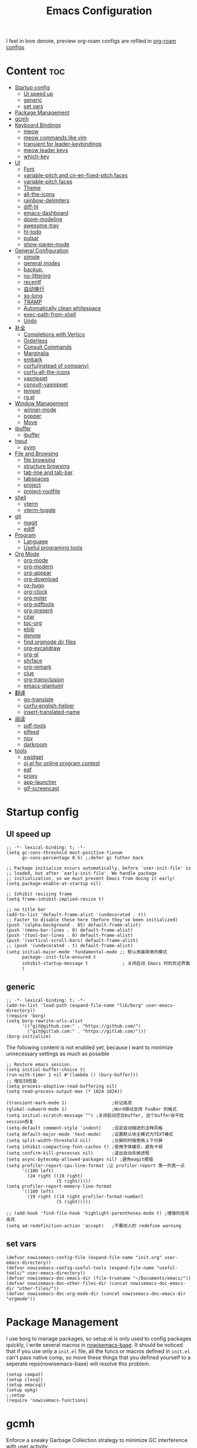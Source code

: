 #+TITLE: Emacs Configuration
#+PROPERTY: header-args:elisp :tangle ~/.emacs.d/init.el
I feel in love denote, preview org-roam configs are refiled in [[file:useful-tools/old-elisps/org-roam-config.org][org-roam configs]]
* Content                                                               :toc:
- [[#startup-config][Startup config]]
  - [[#ui-speed-up][UI speed up]]
  - [[#generic][generic]]
  - [[#set-vars][set vars]]
- [[#package-management][Package Management]]
- [[#gcmh][gcmh]]
- [[#keyboard-bindings][Keyboard Bindings]]
  - [[#meow][meow]]
  - [[#meow-commands-like-vim][meow commands like vim]]
  - [[#transient-for-leader-keybindings][transient for leader-keybindings]]
  - [[#meow-leader-keys][meow leader keys]]
  - [[#which-key][which-key]]
- [[#ui][UI]]
  - [[#font][Font]]
  - [[#variable-pitch--and-cn-en-fixed-pitch-faces][variable-pitch  and cn-en-fixed-pitch faces]]
  - [[#variable-pitch-faces][variable-pitch faces]]
  - [[#theme][Theme]]
  - [[#all-the-icons][all-the-icons]]
  - [[#rainbow-delimiters][rainbow-delimiters]]
  - [[#diff-hl][diff-hl]]
  - [[#emacs-dashboard][emacs-dashboard]]
  - [[#doom-modeline][doom-modeline]]
  - [[#awesome-tray][awesome-tray]]
  - [[#hl-todo][hl-todo]]
  - [[#pulsar][pulsar]]
  - [[#show-paren-mode][show-paren-mode]]
- [[#general-configuration][General Configuration]]
  - [[#simple][simple]]
  - [[#general-modes][general modes]]
  - [[#backup][backup,]]
  - [[#no-littering][no-littering]]
  - [[#recentf][recentf]]
  - [[#自动换行][自动换行]]
  - [[#so-long][so-long]]
  - [[#tramp][TRAMP]]
  - [[#automatically-clean-whitespace][Automatically clean whitespace]]
  - [[#exec-path-from-shell][exec-path-from-shell]]
  - [[#undo][Undo]]
- [[#补全][补全]]
  - [[#completions-with-vertico][Completions with Vertico]]
  - [[#orderless][Orderless]]
  - [[#consult-commands][Consult Commands]]
  - [[#marginalia][Marginalia]]
  - [[#embark][embark]]
  - [[#corfuinstead-of-company][corfu(instead of company)]]
  - [[#corfu-all-the-icons][corfu-all-the-icons]]
  - [[#yasnippet][yasnippet]]
  - [[#consult-yasnippet][consult-yasnippet]]
  - [[#tempel][tempel]]
  - [[#rgel][rg.el]]
- [[#window-management][Window Management]]
  - [[#winner-mode][winner-mode]]
  - [[#popper][popper]]
  - [[#move][Move]]
- [[#ibuffer][ibuffer]]
  - [[#ibuffer-1][ibuffer]]
- [[#input][Input]]
  - [[#pyim][pyim]]
- [[#file-and-browsing][File and Browsing]]
  - [[#file-browsing][file browsing]]
  - [[#structure-browsing][structure browsing]]
  - [[#tab-line-and-tab-bar][tab-line and tab-bar]]
  - [[#tabspaces][tabspaces]]
  - [[#project][project]]
  - [[#project-rootfile][project-rootfile]]
- [[#shell][shell]]
  - [[#vterm][vterm]]
  - [[#vterm-toggle][vterm-toggle]]
- [[#git][git]]
  - [[#magit][magit]]
  - [[#ediff][ediff]]
- [[#program][Program]]
  - [[#language][Language]]
  - [[#useful-programing-tools][Useful programing tools]]
- [[#org-mode][Org Mode]]
  - [[#org-mode-1][org-mode]]
  - [[#org-modern][org-modern]]
  - [[#org-appear][org-appear]]
  - [[#org-download][org-download]]
  - [[#ox-hugo][ox-hugo]]
  - [[#org-clock][org-clock]]
  - [[#org-noter][org-noter]]
  - [[#org-pdftools][org-pdftools]]
  - [[#org-present][org-present]]
  - [[#citar][citar]]
  - [[#toc-org][toc-org]]
  - [[#ebib][ebib]]
  - [[#denote][denote]]
  - [[#find-orgmode-dir-files][find orgmode dir files]]
  - [[#org-excalidraw][org-excalidraw]]
  - [[#org-ql][org-ql]]
  - [[#shrface][shrface]]
  - [[#org-remark][org-remark]]
  - [[#clue][clue]]
  - [[#org-transclusion][org-transclusion]]
  - [[#emacs-plantuml][emacs-plantuml]]
- [[#翻译][翻译]]
  - [[#go-translate][go-translate]]
  - [[#corfu-english-helper][corfu-english-helper]]
  - [[#insert-translated-name][insert-translated-name]]
- [[#阅读][阅读]]
  - [[#pdf-tools][pdf-tools]]
  - [[#elfeed][elfeed]]
  - [[#nov][nov]]
  - [[#darkroom][darkroom]]
- [[#tools][tools]]
  - [[#xwidget][xwidget]]
  - [[#ojel-for-online-program-contest][oj.el for online program contest]]
  - [[#eaf][eaf]]
  - [[#proxy][proxy]]
  - [[#app-launcher][app-launcher]]
  - [[#gif-screencast][gif-screencast]]

* Startup config
** UI speed up
#+begin_src elisp :tangle ~/.emacs.d/early-init.el
    ;; -*- lexical-binding: t; -*-
    (setq gc-cons-threshold most-positive-fixnum
          gc-cons-percentage 0.5) ;;defer gc futher back

    ;; Package initialize occurs automatically, before `user-init-file' is
    ;; loaded, but after `early-init-file'. We handle package
    ;; initialization, so we must prevent Emacs from doing it early!
    (setq package-enable-at-startup nil)

    ;; Inhibit resizing frame
    (setq frame-inhibit-implied-resize t)

    ;; no title bar
    (add-to-list 'default-frame-alist '(undecorated . t))
    ;; Faster to disable these here (before they've been initialized)
    (push '(alpha-background . 85) default-frame-alist)
    (push '(menu-bar-lines . 0) default-frame-alist)
    (push '(tool-bar-lines . 0) default-frame-alist)
    (push '(vertical-scroll-bars) default-frame-alist)
    ;; (push '(undecorated . t) default-frame-alist)
    (setq initial-major-mode 'fundamental-mode ;; 默认用最简单的模式
          package--init-file-ensured t
          inhibit-startup-message t             ; 关闭启动 Emacs 时的欢迎界面
          )
#+end_src
** generic
#+begin_src elisp
  ;; -*- lexical-binding: t; -*-
  (add-to-list 'load-path (expand-file-name "lib/borg" user-emacs-directory))
  (require 'borg)
  (setq borg-rewrite-urls-alist
        '(("git@github.com:" . "https://github.com/")
          ("git@gitlab.com:" . "https://gitlab.com/")))
  (borg-initialize)
#+end_src

The following content is not enabled yet, because I want to minimize unnecessary settings as much as possible
#+begin_src elisp :tangle no
  ;; Restore emacs session.
  (setq initial-buffer-choice t)
  (run-with-timer 1 nil #'(lambda () (bury-buffer)))
  ;; 增加IO性能
  (setq process-adaptive-read-buffering nil)
  (setq read-process-output-max (* 1024 1024))

  (transient-mark-mode 1)                 ;标记高亮
  (global-subword-mode 1)                 ;Word移动支持 FooBar 的格式
  (setq initial-scratch-message "") ;关闭启动空白buffer, 这个buffer会干扰session恢复
  (setq-default comment-style 'indent)    ;设定自动缩进的注释风格
  (setq default-major-mode 'text-mode)    ;设置默认地主模式为TEXT模式
  (setq split-width-threshold nil)        ;分屏的时候使用上下分屏
  (setq inhibit-compacting-font-caches t) ;使用字体缓存，避免卡顿
  (setq confirm-kill-processes nil)       ;退出自动杀掉进程
  (setq async-bytecomp-allowed-packages nil) ;避免magit报错
  (setq profiler-report-cpu-line-format ;让 profiler-report 第一列宽一点
        '((100 left)
          (24 right ((19 right)
                     (5 right)))))
  (setq profiler-report-memory-line-format
        '((100 left)
          (19 right ((14 right profiler-format-number)
                     (5 right)))))

  ;; (add-hook 'find-file-hook 'highlight-parentheses-mode t) ;增强的括号高亮
  (setq ad-redefinition-action 'accept)   ;不要烦人的 redefine warning
#+end_src
** set vars
#+begin_src elisp
  (defvar nowisemacs-config-file (expand-file-name "init.org" user-emacs-directory))
  (defvar nowisemacs-config-useful-tools (expand-file-name "useful-tools/" user-emacs-directory))
  (defvar nowisemacs-doc-emacs-dir (file-truename "~/Documents/emacs/"))
  (defvar nowisemacs-doc-other-files-dir (concat nowisemacs-doc-emacs-dir "other-files/"))
  (defvar nowisemacs-doc-org-mode-dir (concat nowisemacs-doc-emacs-dir "orgmode"))
#+end_src

* Package Management
I use borg to manage packages, so setup.el is only used to config packages quickly, I write several macros in [[https://github.com/nowislewis/nowisemacs-base.git][nowisemacs-base]]. It should be noticed that if you use only a =init.el= file, all the funcs or macros defined in =init.el= can't pass native comp, so move these things that you defined yourself to a seperate repo(nowisemacs-base) will resolve this problem.
#+begin_src elisp
  (setup compat)
  (setup closql)
  (setup emacsql)
  (setup epkg)
  ;;setup
  (require 'nowisemacs-functions)
#+end_src
* gcmh
Enforce a sneaky Garbage Collection strategy to minimize GC interference with user activity.
#+begin_src elisp
  (setup gcmh
    (:defer
     (gcmh-mode 1)))
#+end_src
* Keyboard Bindings
I used to be a vim(evil) user, but now I use meow to manage all my keys.
** meow
#+begin_src elisp
  (setup meow
    (require 'meow)
    (:option meow-use-keypad-when-execute-kbd nil
             meow-expand-exclude-mode-list nil
             meow-use-clipboard t
             meow-cursor-type-normal '(bar . 5)
             meow-cursor-type-insert '(bar . 1)
             meow-replace-state-name-list '((normal . "N")
                                            (motion . "M")
                                            (keypad . "K")
                                            (insert . "I")
                                            (beacon . "B"))
             meow-use-enhanced-selection-effect t
             meow-cheatsheet-layout meow-cheatsheet-layout-qwerty
             meow-keypad-start-keys '((?c . ?c)
                                      (?x . ?x))
             )
    ;; motion keys
    (meow-motion-overwrite-define-key '("j" . meow-next)
                                      '("k" . meow-prev)
                                      '("h" . meow-left)
                                      '("l" . meow-right)
                                      '("<escape>" . ignore)
                                      '("." . repeat))
    ;; normal keys
    (meow-normal-define-key '("0" . meow-expand-0)
                            '("9" . meow-expand-9)
                            '("8" . meow-expand-8)
                            '("7" . meow-expand-7)
                            '("6" . meow-expand-6)
                            '("5" . meow-expand-5)
                            '("4" . meow-expand-4)
                            '("3" . meow-expand-3)
                            '("2" . meow-expand-2)
                            '("1" . meow-expand-1)
                            '("a" . meow-append)
                            '("A" . meow-append-vim)
                            '("b" . meow-back-word)
                            '("B" . meow-back-symbol)
                            '("c" . meow-change)
                            ;; '("C" . meow-change-save)
                            '("d" . meow-kill)
                            '("e" . meow-next-word)
                            '("E" . meow-next-symbol)
                            '("f" . meow-find)
                            ;; '("F" . meow-find-expand)
                            '("g" . g-extra-commands)
                            '("G" . meow-grab)
                            '("h" . meow-left)
                            '("H" . meow-left-expand)
                            '("i" . meow-insert)
                            '("I" . meow-insert-vim)
                            '("j" . meow-next)
                            '("J" . meow-next-expand)
                            '("k" . meow-prev)
                            '("K" . meow-prev-expand)
                            '("l" . meow-right)
                            '("L" . meow-right-expand)
                            '("m" . consult-register-store)
                            ;; '("M" . meow-mark-symbol)
                            '("M" . meow-block)
                            '("n" . meow-search)
                            '("N" . meow-pop-selection)

                            '("o" . meow-open-below)
                            '("O" . meow-open-above)
                            '("p" . meow-yank)
                            '("P" . meow-yank-pop)
                            '("q" . meow-quit)
                            '("Q" . goto-line)
                            '("r" . meow-replace)
                            '("R" . meow-swap-grab)
                            '("s" . meow-line)
                            '("S" . meow-kmacro-lines)
                            '("t" . meow-till)
                            '("u" . meow-undo)
                            '("U" . vundo)
                            '("v v" . meow-visit)
                            '("V" . meow-kmacro-matches)
                            '("w" . meow-mark-word)
                            '("W" . meow-mark-symbol)

                            '("x" . meow-delete)
                            '("X" . meow-backward-delete)
                            '("y" . meow-save)
                            '("z a" . hs-toggle-hiding)
                            '("z c" . hs-hide-block)
                            '("z o" . hs-show-block)
                            '("z m" . hs-hide-all)
                            '("z r" . hs-show-all)
                            '("v i" . meow-inner-of-thing)
                            '("v a" . meow-bounds-of-thing)
                            '("v \'" . insert-quotations)
                            '("v \"" . insert-quotes)
                            '("v \`" . insert-backquote)
                            '("v *" . insert-star)
                            '("v (" . insert-parentheses)
                            '("v [" . insert-bracket)
                            '("v {" . insert-curly)
                            '("v =" . insert-equation)

                            '("<escape>" . ignore)
                            '("!" . meow-start-kmacro-or-insert-counter)
                            '("@" . meow-end-or-call-kmacro)
                            '("#" . symbol-overlay-put)
                            '("^" . meow-join)
                            '("*" . symbol-overlay-put)
                            '("-" . negative-argument)
                            ;; '("=" . format-all-region)
                            '("=" . indent-region)
                            '("[" . meow-beginning-of-thing)
                            '("]" . meow-end-of-thing)
                            '("\\" . quoted-insert)
                            '(";" . meow-expand-1)
                            '(":" . async-shell-command)
                            '("'" . consult-register-load)
                            '("," . meow-reverse)
                            '("." . repeat)
                            '("/" . consult-line))
    (meow-global-mode 1))
#+end_src
** meow commands like vim
#+begin_src elisp
  (defun meow-append-vim()
    (interactive)
    (progn (meow-line 1)
           (meow-append)))
  (defun meow-insert-vim()
    (interactive)
    (progn (meow-join 1)
           (meow-append)))
#+end_src
** transient for leader-keybindings
*** Transient
#+begin_src elisp
  (setup transient
    (require 'transient)
    (:with-map transient-base-map
      (:bind "<escape>" transient-quit-one)))
#+end_src
*** G extra commands
#+begin_src elisp
  (transient-define-prefix g-extra-commands()
    "Define notes leader-key maps"
    [["Code find"
      ("d" "find-definitions" xref-find-definitions)
      ("D" "find-references" xref-find-references)
      ("j" "find-apropos" xref-find-apropos)
      ("i" "find-impl" eglot-find-implementation)
      ("o" "find-def-other-window" xref-find-definitions-other-window)
      ]
     ["Code action"
      ("a" "code-actions" eglot-code-actions)
      ("r" "rename" eglot-rename)
      ("f" "format-all-region" format-all-region)
      ("F" "format-all-buffer" format-all-buffer)]
     ["diagnostic"
      ("n" "jump-to-next-diagnostic" flymake-goto-next-error)
      ("p" "jump-to-prev-diagnostic" flymake-goto-prev-error)
      ("l" "list-diagnostics" consult-flymake)
      ]
     ["Navigate"
      ("m" "consult-mark" consult-mark)
      ;; (";" "dogears-go" dogears-go)
      ;; ("'" "dogears-back" dogears-back)
      ]
     ])
#+end_src
*** lewis-keybindings
#+begin_src elisp
  (transient-define-prefix leader-map-for-lewis()
    "Define leader-key map for special functions"
    [["Citre"
      ("ca" "ace-peek" citre-ace-peek)
      ("cj" "jump" citre-jump)
      ("cp" "peek" citre-peek)
      ("cJ" "jump-back" citre-jump-back)
      ("cu" "update-this-tags-file" citre-update-this-tags-file)
      ("cr" "peek-restore" citre-peek-restore)
      ("cs" "peek-save-session" citre-peek-save-session)
      ("cl" "peek-load-session" citre-peek-load-session)]
     ["Imenu"
      ("l" "Imenu list smart toggle" imenu-list-smart-toggle)
      ("L" "Boxy imenu" boxy-imenu)]
     ["Insert trsnlated"
      ("ii" "name insert" insert-translated-name-insert)
      ("ir" "name replace" insert-translated-name-replace)]
     ;; english help
     ["English helper"
      ("ht" "Toggle corfu english helper" toggle-corfu-english-helper)]
     ;; org-download
     ["Org download"
      ("d" "Screenshot" org-download-screenshot)]
     ["Youdao"
      ("yp" "Translate posframe" my-gts-translate-posframe)
      ("yi" "Translate input" gts-do-translate)]])
#+end_src
*** search-keybindings
not tangled because of transient, maybe due to single title
#+begin_src elisp :tangle no
  (transient-define-prefix leader-map-for-search()
    "Define leader-key map for special functions"
    [["Search"
      ("b" "consult-buffer" consult-buffer)
      ("d" "consult-ripgrep" consult-ripgrep)
      ("D" "ripgrep-search-other-dir" lewis/ripgrep-search-other-dir)
      ("f" "consult-find" consult-find)
      ("F" "find-file-other-dir" lewis/find-file-other-dir)
      ("g" "rg" rg)
      ("h" "consult-history" consult-history)
      ("i" "consult-imenu" consult-imenu)
      ("s" "consult-line" consult-line)
      ;; ("S" "my-consult-line" my-consult-ripgrep-or-line)
      ]])
#+end_src

*** notes-keybindings
#+begin_src elisp :tangle no
  (transient-define-prefix leader-map-for-notes()
    "Define notes leader-key maps"
    [["find notes"
      ("rf" "find all files" project-find-orgmode-dir-files)
      ]
     ["New notes"
      ("e" "open org noter" org-noter)
      ("n" "denote" denote)
      ("d" "date" denote-date)
      ("t" "type" denote-type)
      ("s" "subdirectory" denote-subdirectory)]
     ["Link"
      ("l" "link(add)" denote-link)
      ("L" "add links(add)" denote-link-add-links)
      ("b" "backlinks" denote-link-backlinks)]
     ])
#+end_src
*** Apps-keybindings
#+begin_src elisp
  (transient-define-prefix leader-map-for-apps()
    "Define leader-key map for special functions"
    [["Agenda"
      ("a" "org-agenda" org-agenda)]
     ["Gif-screencast"
      ("gs" "gif-screen-start-or-stop" gif-screencast-start-or-stop)
      ("gp" "gif-screen-pause" gif-screencast-toggle-pause)
      ]
     ["App-launcher"
      ("l" "launcher" app-launcher-run-app)]
     ["Vterm-toggle"
      ("vt" "vterm-toggle" vterm-toggle)
      ("vf" "vterm-toggle-forward" vterm-toggle-forward)
      ("vb" "vterm-toggle-backward" vterm-toggle-backward)
      ("i" "vterm-toggle-insert-cd" vterm-toggle-insert-cd)
      ]
     ["OJ"
      ("op" "oj-prepare" oj-prepare)
      ("ot" "oj-test" oj-test)
      ("oh" "oj-open-home-dir" oj-open-home-dir)]
     ["Org draw"
      ("e" "org-excalidraw-create-drawing" org-excalidraw-create-drawing)
      ("E" "org-excalidraw-initialize" org-excalidraw-initialize)
      ("w" "plantuml-org-to-wbs-open" plantuml-org-to-wbs-open)
      ("m" "plantuml-org-to-mindmap-open" plantuml-org-to-mindmap-open)]
     ])
#+end_src
*** buffer-keybindings
#+begin_src elisp
  (transient-define-prefix leader-map-for-buffer()
    "Define leader-key map for buffer functions"
    [["Buffer"
     ("b" "consult-buffer" consult-buffer) ;; work with C-x b
     ("k" "kill-current-buffer" kill-current-buffer)
     ("l" "meow-last-buffer" meow-last-buffer)
     ("n" "next-buffer" next-buffer)
     ("p" "previous-buffer" previous-buffer)
     ("r" "revert-buffer" revert-buffer)]
     ["Bookmark"
     ("j" "bookmark-jump" bookmark-jump)
     ("m" "bookmark-set" bookmark-set)
     ("M" "bookmark-delete" bookmark-delete)]])
#+end_src
** meow leader keys
#+begin_src elisp
  ;; default
  (meow-leader-define-key
   ;; SPC j/k will run the original command in MOTION state.
   '("j" . "H-j")
   '("k" . "H-k")
   '("h" . "H-h")
   '("l" . "H-l")
   '("." . "H-.")
   ;; Use SPC (0-9) for digit arguments.
   '("1" . meow-digit-argument)
   '("2" . meow-digit-argument)
   '("3" . meow-digit-argument)
   '("4" . meow-digit-argument)
   '("5" . meow-digit-argument)
   '("6" . meow-digit-argument)
   '("7" . meow-digit-argument)
   '("8" . meow-digit-argument)
   '("9" . meow-digit-argument)
   '("0" . meow-digit-argument)
   '("/" . meow-keypad-describe-key)
   '("?" . meow-cheatsheet))

  ;; buffer
  (meow-leader-define-key
   ;; '("b b" . persp-switch-to-buffer)
   '("b" . leader-map-for-buffer))

  ;; lewisliu
  (meow-leader-define-key
   '("e" . leader-map-for-lewis))

  ;; search
  (meow-leader-define-key
   ;; '("s" . leader-map-for-search)
   '("s b" . consult-buffer)
   '("s d" . consult-ripgrep)
   '("s D" . lewis/ripgrep-search-other-dir)
   '("s f" . consult-find)
   '("s F" . lewis/find-file-other-dir)
   '("s g" . rg)
   '("s h" . consult-history)
   '("s i" . consult-imenu)
   '("s s" . consult-line)
   )
  ;; appss
  (meow-leader-define-key
   '("a" . leader-map-for-apps))

  (defun find-config-file()
    (interactive)
    (find-file nowisemacs-config-file))

  ;; file
  (meow-leader-define-key
   '("f r" . consult-recent-file)
   '("f p" . find-config-file))

  ;; notes
  (meow-leader-define-key
   '("n r f" . project-find-orgmode-dir-files)
   '("n e" . org-noter)
   ;; org-remark
   '("n m m" . org-remark-mark))


  (meow-leader-define-key
   ;;w workspace
   '("TAB". leader-map-for-tabspaces))
#+END_SRC
** which-key
#+begin_src elisp
  (setup which-key
    (:option whick-key-idle-delay 0.1)
    (:defer
     (which-key-mode)))
#+end_src
* UI
** Font
#+begin_src elisp
  (defvar lewis-font-size 140)
  (defvar lewis-fixed-ch-en-font "Sarasa Mono SC Nerd")
  (defun font-installed-p (font-name)
    "Check if font with FONT-NAME is available."
    (find-font (font-spec :name font-name)))

  (when (display-graphic-p)
    ;; Set default font
    (cl-loop for font in '(
                           ;; "InconsolataGo QiHei NF"
                           ;; "yaheiInconsolata"
                           "JetBrainsMono Nerd Font"
                           "JetBrains Mono"
                           "Sarasa Mono SC Nerd"
                           "Monaco"
                           "Consolas")
             when (font-installed-p font)
             return (progn
                      (set-face-attribute 'default nil :family font :height lewis-font-size)
                      (set-face-attribute 'fixed-pitch nil :family font :height 1.0)))

    ;; variable-pitch
    (cl-loop for font in '("Noto Sans CJK SC" "Arial" "Helvetica" "Times New Roman")
             when (font-installed-p font)
             return (set-face-attribute 'variable-pitch nil :family font :height 1.0))

    ;; Specify font for all unicode characters
    ;; (cl-loop for font in '("Symbola" "Symbol")
    ;;          when (font-installed-p font)
    ;;          return(set-fontset-font t 'unicode font nil 'prepend))

    ;; ;; Specify font for Chinese characters
    ;; (cl-loop for font in '("Noto Sans CJK SC" "Microsoft Yahei")
    ;;          when (font-installed-p font)
    ;;          return (set-fontset-font t '(#x4e00 . #x9fff) font))
    )
#+end_src
** variable-pitch  and cn-en-fixed-pitch faces
#+begin_src elisp
  (setup mixed-pitch
    (:hook-into text-mode)
    (:when-loaded
      (delete 'org-table mixed-pitch-fixed-pitch-faces)))

  ;; 中英文严格等宽字体设置
  (with-eval-after-load 'org
    (dolist (fixed-chinese-english-face '(org-table))
      (set-face-attribute fixed-chinese-english-face nil :family "Sarasa Mono SC Nerd" :height 1.0)))

#+end_src
** variable-pitch faces
Not enabled, now use mixed-pitch
#+begin_src elisp :tangle no
  ;; 非等宽字体设置
  (dolist (variable-face '(org-default))
    (set-face-attribute variable-face nil :inherit 'variable-pitch))
  ;; 英文等宽字体(无需中英文对齐)
  (dolist (variable-face '(org-level-1))
    (set-face-attribute variable-face nil :inherit 'fixed-pitch))
  ;; 中英文等宽字体设置
  (dolist (fixed-chinese-english-face '(org-table))
    (set-face-attribute fixed-chinese-english-face nil :family lewis-fixed-ch-en-font :height 1.0))
#+end_src
** Theme
*** modus
Modus-themes is great especailly for org mode
#+begin_src elisp
  ;; (setup modus-themes
  ;;   (:option modus-themes-org-blocks 'tinted-background
  ;;            ;; modus-themes-mode-line '(3d)
  ;;            modus-themes-mode-line '(3d accented)
  ;;            modus-themes-hl-line '(intense accented)
  ;;            modus-themes-paren-match '(intense bold underline)
  ;;            modus-themes-subtle-line-numbers t)
  ;;   ;; (load-theme 'modus-vivendi))
  ;;   (load-theme 'modus-operandi))
#+end_src
*** doom-themes
#+begin_src elisp :tangle no
  (setup doom-themes
    ;; (load-theme 'doom-monokai-classic t)
    (:when-loaded
      (doom-themes-visual-bell-config)
      (doom-themes-org-config)))
#+end_src
*** ef-themes
#+begin_src elisp
  (setup ef-themes)
  (load-theme 'ef-winter t)
#+end_src
** all-the-icons
I'm thinking about removing this package, but it's pretty good so far
*** all-the-icons
#+begin_src elisp
  (setup all-the-icons
    (:option all-the-icons-scale-factor 1.0))
  (setup all-the-icons-completion
    (add-hook 'marginalia-mode-hook #'all-the-icons-completion-marginalia-setup))
#+end_src

** rainbow-delimiters
rainbow-delimiters is a "rainbow parentheses"-like mode which highlights delimiters such as parentheses, brackets or braces according to their depth.
#+begin_src elisp
  (setup rainbow-delimiters
    (:hook-into prog-mode))
#+end_src
** diff-hl
diff-hl-mode highlights uncommitted changes on the left side of the window (area also known as the "gutter"), allows you to jump between and revert them selectively.
#+begin_src elisp
  (setup diff-hl
    ;; (:hook-into text-mode prog-mode)
    (:when-loaded
      (diff-hl-margin-mode)))
#+end_src
** emacs-dashboard
#+begin_src elisp
  (setup dashboard
    (:option dashboard-items '((recents . 5)
                               ;; (agenda . 5)
                               (bookmarks . 5)
                               ;; (projects . 5)
                               )
             dashboard-set-heading-icons t
             dashboard-set-file-icons t
             dashboard-center-content t
             dashboard-startup-banner (concat nowisemacs-config-useful-tools "banner.txt")
             dashboard-set-init-info t)
    (dashboard-setup-startup-hook))
#+end_src
** doom-modeline
#+begin_src elisp
  (setup dash)
  (setup s)
  (setup f)
  (setup shrink-path) ;; <-(setup s)(setup f)

  (setup doom-modeline
    (:option doom-modeline-window-width-limit fill-column
             doom-modeline-height 20
             doom-modeline-hud t
             ;; doom-modeline-icon nil
             doom-modeline-unicode-fallback t)
    (:hook-into after-init))
#+end_src
** awesome-tray
#+begin_src elisp :tangle no
  (setup awesome-tray
    (:option awesome-tray-ellipsis "⬇️"
             awesome-tray-separator "  " ;;"∲"
             awesome-tray-file-path-show-filename t
             awesome-tray-update-interval 0.2

             awesome-tray-buffer-name-buffer-changed t
             awesome-tray-git-format "🌿%b"
             )
    (:defer (awesome-tray-mode))
    (:when-loaded
      (defun pyim-awesome-tray()
        (concat current-input-method-title))

      (defun meow-awesome-tray()
        (concat "<" (meow-indicator) ">"))
      (add-to-list 'awesome-tray-module-alist '("meow" . (meow-awesome-tray awesome-tray-module-last-command-face)))
      (add-to-list 'awesome-tray-module-alist '("pyim" . (pyim-awesome-tray awesome-tray-module-input-method-face)))

      (setq awesome-tray-active-modules (list "meow" "flymake" "location" "belong" "buffer-read-only" "file-path"  "pyim"  "mode-name" "git"))
      ))
#+end_src
** hl-todo
#+begin_src elisp
  ;; 0.48
  (setup hl-todo
    (:defer
     (global-hl-todo-mode))
    )
#+end_src
** pulsar
#+begin_src elisp
  (setup pulsar
    (:defer
     (pulsar-global-mode 1)
     ))
#+end_src
** show-paren-mode
#+begin_src elisp
  (setup paren
    (:option show-paren-context-when-offscreen 'overlay))
#+end_src
* General Configuration
** simple
#+begin_src elisp
  ;; Show line/column number and more
  (setup simple
    ;; show line/column/filesize in modeline
    (:option line-number-mode t
             column-number-mode t
             size-indication-mode t
             ;; visual-line-fringe-indicators '(nil right-curly-arrow)
             ;; eliminate duplicates
             kill-do-not-save-duplicates t
             ;; show cwd when `shell-command' and `async-shell-command'
             shell-command-prompt-show-cwd t
             ;; show the name of character in `what-cursor-position'
             what-cursor-show-names t))
#+end_src
** general modes
#+begin_src elisp
  (setup save-place
    (:defer save-place-mode))

  (setup autorevert
    (:defer (global-auto-revert-mode t)))                  ; 当另一程序修改了文件时，让 Emacs 及时刷新 Buffer
  (setup hl-line
    (:defer
     (global-hl-line-mode)))
  (setup frame
    (:defer (blink-cursor-mode -1)                  ;指针不闪动
            ))

  (setup pixel-scroll
    (:defer
     (pixel-scroll-precision-mode t)))
  ;; 最近发现和 pdf-view-mode 工作不协调
  (setup repeat
    (:defer (repeat-mode)))
#+end_src
** backup,
*** super-save
#+begin_src elisp
  (setq make-backup-files nil)
  (setq auto-save-default nil)

  (setup super-save
    (:option super-save-auto-save-when-idle t)
    (:defer
     (super-save-mode 1))
    )
#+end_src
*** savehist
#+begin_src elisp
  (setup savehist
    (:option history-length 10000
             history-delete-duplicates t
             savehist-save-minibuffer-history t)
    (:defer
     (savehist-mode)))
#+end_src
** no-littering
#+begin_src lisp
  (setup no-littering)
#+end_src
** recentf
#+begin_src elisp
  (setup recentf
    (:also-load no-littering)
    (:option recentf-max-saved-items 1000
             recentf-exclude `("/tmp/" "/ssh:" ,(concat user-emacs-directory "lib/.*-autoloads\\.el\\'")))
    (add-to-list 'recentf-exclude no-littering-var-directory)
    (add-to-list 'recentf-exclude no-littering-etc-directory)
    (:defer
     (recentf-mode)))
#+end_src
** 自动换行
#+begin_src elisp
  (setq fill-column 100)          ;默认显示 100列就换行
  (setq word-wrap t)
  (setq word-wrap-by-category t)
  (global-visual-line-mode)
  ;; (add-hook 'org-mode-hook 'turn-on-auto-fill)
#+end_src
** so-long
解决长行卡死问题
#+begin_src elisp
  (setup so-long
    (:defer
     (global-so-long-mode 1)))
#+end_src
** TRAMP
#+begin_src elisp
  (setq tramp-default-method "ssh")
#+end_src
** Automatically clean whitespace
#+begin_src elisp
  (setup ws-butler
    (:hook-into text-mode prog-mode))
#+end_src
** exec-path-from-shell
#+begin_src elisp
  ;; 可以优化速度, 建议看一下官网的一篇文章
  (setup exec-path-from-shell
    (:defer
     (exec-path-from-shell-initialize)))
#+end_src
** Undo
*** vundo for undo history
#+begin_src elisp
  (setup vundo
    (:bind "l" vundo-forward
           "h" vundo-backward
           "j" vundo-next
           "k" vundo-previous))
#+end_src
* 补全
** Completions with Vertico
#+begin_src elisp
  (setup vertico
    (:option vertico-cycle t)
    (:with-map vertico-map
      (:bind [backspace] vertico-directory-delete-char))
     (vertico-mode)
    )
#+end_src
** Orderless
#+begin_src elisp
  (setup orderless
    (:option completion-styles '(orderless)
             completion-category-defaults nil
             completion-category-overrides '((file (styles . (partial-completion))))))
#+end_src
** Consult Commands
*** consult
#+begin_src elisp
  (setup consult
    (:option register-preview-delay 0.1
             register-preview-function #'consult-register-format
             xref-show-xrefs-function #'consult-xref
             xref-show-definitions-function #'consult-xref
             consult-project-root-function (lambda ()
                                             (when-let (project (project-current))
                                               (car (project-roots project)))))
    (:with-map minibuffer-local-map
      (:bind "C-r" consult-history))
    ;; (:when-loaded
    ;;   (consult-customize consult-line :preview-key '(:debounce 0.2 any)))
    )
  ;; (advice-add #'completing-read-multiple :override #'consult-completing-read-multiple))
#+end_src
*** consult-ripgrep-one-file
#+begin_src elisp
  (defcustom my-consult-ripgrep-or-line-limit 1000
    "Buffer size threshold for `my-consult-ripgrep-or-line'.
  When the number of characters in a buffer exceeds this threshold,
  `consult-ripgrep' will be used instead of `consult-line'."
    :type 'integer)

    (defun consult-ripgrep-one-file ()
    "Call `consult-ripgrep' for the current buffer (a single file)."
    (interactive)
    (let ((consult-project-root-function (lambda nil nil))
          (consult-ripgrep-args
           (concat "rg "
                   "--null "
                   "--line-buffered "
                   "--color=never "
                   "--line-number "
                   "--smart-case "
                   "--no-heading "
                   "--max-columns=1000 "
                   "--max-columns-preview "
                   "--search-zip "
                   "--with-filename "
                   (shell-quote-argument buffer-file-name))))
      (consult-ripgrep)))

  (defun my-consult-ripgrep-or-line ()
    "Call `consult-line' for small buffers or `consult-ripgrep' for large files."
    (interactive)
    (if (or (not buffer-file-name)
            (buffer-narrowed-p)
            (ignore-errors
              (file-remote-p buffer-file-name))
            (jka-compr-get-compression-info buffer-file-name)
            (<= (buffer-size)
                (/ my-consult-ripgrep-or-line-limit
                   (if (eq major-mode 'org-mode) 4 1))))
        (consult-line)
      (consult-ripgrep-one-file)))
#+end_src
*** search other cwd
#+begin_src elisp
  (defun lewis/ripgrep-search-other-dir()
    (interactive)
    (let ((current-prefix-arg '(-1)))
      (call-interactively 'consult-ripgrep)))

  (defun lewis/find-file-other-dir()
    (interactive)
    (let ((current-prefix-arg '(-1)))
      (call-interactively 'consult-find)))
#+end_src
*** consult-dash
#+begin_src elisp
  (setup dash-docs
    (:option dash-docs-docsets-path (concat no-littering-var-directory "dash-docsets")
             dash-docs-common-docsets '("C++" "CMake"))
    )
  (setup consult-dash)
    #+end_src
** Marginalia
#+begin_src elisp
  (setup epkg-marginalia)
  (setup marginalia
    (:option marginalia-annotators '(marginalia-annotators-heavy
                                     marginalia-annotators-light
                                     nil))
    (:when-loaded
      (cl-pushnew 'epkg-marginalia-annotate-package
                  (alist-get 'package marginalia-annotator-registry)))
    (:hook-into after-init))
#+end_src
** embark
should be check after reading the embark.el manual
#+begin_src elisp
  (setup embark-consult
    (add-hook 'embark-collect-mode-hook #'consult-preview-at-point-mode))

  (setup embark
    (:also-load embark-consult)
    (setq prefix-help-command 'embark-prefix-help-command)
    (:global "C-S-a" embark-act))

  (setup wgrep)
#+end_src
** corfu(instead of company)
#+begin_src elisp
  ;;0.585
  (setup corfu
    (:option corfu-cycle t                ;; Enable cycling for `corfu-next/previous'
             corfu-auto t                 ;; Enable auto completion
             corfu-quit-no-match t        ;; Automatically quit if there is no match
             corfu-preview-current nil    ;; Disable current candidate preview
             ;; corfu-echo-documentation nil ;; Disable documentation in the echo area
             corfu-auto-prefix 1
             corfu-auto-delay 0.01
             )
    (:with-map corfu-map
      (:bind
       ;; [tab] corfu-next
       ;;       [backtab] corfu-previous
       "<escape>" corfu-quit))
    (:defer
     (global-corfu-mode)
     (add-hook 'minibuffer-setup-hook #'corfu-enable-always-in-minibuffer 1)
     )
    )

  (defun corfu-enable-always-in-minibuffer ()
    "Enable Corfu in the minibuffer if Vertico/Mct are not active."
    (unless (or (bound-and-true-p mct--active)
                (bound-and-true-p vertico--input))
      ;; (setq-local corfu-auto nil) Enable/disable auto completion
      (corfu-mode 1)))

  (setup cape
    (add-to-list 'completion-at-point-functions #'cape-file)
    ;; (add-to-list 'completion-at-point-functions #'cape-tex)
    ;; (add-to-list 'completion-at-point-functions #'cape-dabbrev)
    ;; (add-to-list 'completion-at-point-functions #'cape-keyword)
    )

  ;; Enable Corfu completion UI
  (setup corfu-doc
    (:hook-into corfu-mode))
#+end_src
** corfu-all-the-icons
#+begin_src elisp
  (setup corfu-all-the-icons
    (:with-feature corfu
      (:when-loaded
        (require 'all-the-icons)

        (defvar kind-all-the-icons--cache nil
          "The cache of styled and padded label (text or icon).
  An alist.")

        (defun kind-all-the-icons-reset-cache ()
          "Remove all cached icons from `kind-all-the-icons-mapping'."
          (interactive)
          (setq kind-all-the-icons--cache nil))

        (defun kind-all-the-icons--set-default-clear-cache (&rest args)
          (kind-all-the-icons-reset-cache)
          (apply #'set-default args))

        (defvar kind-all-the-icons--icons
          `((unknown . ,(all-the-icons-material "find_in_page" :height 0.8 :v-adjust -0.15))
            (text . ,(all-the-icons-faicon "text-width" :height 0.8 :v-adjust -0.02))
            (method . ,(all-the-icons-faicon "cube" :height 0.8 :v-adjust -0.02 :face 'all-the-icons-purple))
            (function . ,(all-the-icons-faicon "cube" :height 0.8 :v-adjust -0.02 :face 'all-the-icons-purple))
            (fun . ,(all-the-icons-faicon "cube" :height 0.8 :v-adjust -0.02 :face 'all-the-icons-purple))
            (constructor . ,(all-the-icons-faicon "cube" :height 0.8 :v-adjust -0.02 :face 'all-the-icons-purple))
            (ctor . ,(all-the-icons-faicon "cube" :height 0.8 :v-adjust -0.02 :face 'all-the-icons-purple))
            (field . ,(all-the-icons-octicon "tag" :height 0.85 :v-adjust 0 :face 'all-the-icons-lblue))
            (variable . ,(all-the-icons-octicon "tag" :height 0.85 :v-adjust 0 :face 'all-the-icons-lblue))
            (var . ,(all-the-icons-octicon "tag" :height 0.85 :v-adjust 0 :face 'all-the-icons-lblue))
            (class . ,(all-the-icons-material "settings_input_component" :height 0.8 :v-adjust -0.15 :face 'all-the-icons-orange))
            (interface . ,(all-the-icons-material "share" :height 0.8 :v-adjust -0.15 :face 'all-the-icons-lblue))
            (i/f . ,(all-the-icons-material "share" :height 0.8 :v-adjust -0.15 :face 'all-the-icons-lblue))
            (module . ,(all-the-icons-material "view_module" :height 0.8 :v-adjust -0.15 :face 'all-the-icons-lblue))
            (mod . ,(all-the-icons-material "view_module" :height 0.8 :v-adjust -0.15 :face 'all-the-icons-lblue))
            (property . ,(all-the-icons-faicon "wrench" :height 0.8 :v-adjust -0.02))
            (prop . ,(all-the-icons-faicon "wrench" :height 0.8 :v-adjust -0.02))
            (unit . ,(all-the-icons-material "settings_system_daydream" :height 0.8 :v-adjust -0.15))
            (value . ,(all-the-icons-material "format_align_right" :height 0.8 :v-adjust -0.15 :face 'all-the-icons-lblue))
            (enum . ,(all-the-icons-material "storage" :height 0.8 :v-adjust -0.15 :face 'all-the-icons-orange))
            (keyword . ,(all-the-icons-material "filter_center_focus" :height 0.8 :v-adjust -0.15))
            (k/w . ,(all-the-icons-material "filter_center_focus" :height 0.8 :v-adjust -0.15))
            (snippet . ,(all-the-icons-material "format_align_center" :height 0.8 :v-adjust -0.15))
            (sn . ,(all-the-icons-material "format_align_center" :height 0.8 :v-adjust -0.15))
            (color . ,(all-the-icons-material "palette" :height 0.8 :v-adjust -0.15))
            (file . ,(all-the-icons-faicon "file-o" :height 0.8 :v-adjust -0.02))
            (reference . ,(all-the-icons-material "collections_bookmark" :height 0.8 :v-adjust -0.15))
            (ref . ,(all-the-icons-material "collections_bookmark" :height 0.8 :v-adjust -0.15))
            (folder . ,(all-the-icons-faicon "folder-open" :height 0.8 :v-adjust -0.02))
            (dir . ,(all-the-icons-faicon "folder-open" :height 0.8 :v-adjust -0.02))
            (enum-member . ,(all-the-icons-material "format_align_right" :height 0.8 :v-adjust -0.15))
            (enummember . ,(all-the-icons-material "format_align_right" :height 0.8 :v-adjust -0.15))
            (member . ,(all-the-icons-material "format_align_right" :height 0.8 :v-adjust -0.15))
            (constant . ,(all-the-icons-faicon "square-o" :height 0.8 :v-adjust -0.1))
            (const . ,(all-the-icons-faicon "square-o" :height 0.8 :v-adjust -0.1))
            (struct . ,(all-the-icons-material "settings_input_component" :height 0.8 :v-adjust -0.15 :face 'all-the-icons-orange))
            (event . ,(all-the-icons-octicon "zap" :height 0.8 :v-adjust 0 :face 'all-the-icons-orange))
            (operator . ,(all-the-icons-material "control_point" :height 0.8 :v-adjust -0.15))
            (op . ,(all-the-icons-material "control_point" :height 0.8 :v-adjust -0.15))
            (type-parameter . ,(all-the-icons-faicon "arrows" :height 0.8 :v-adjust -0.02))
            (param . ,(all-the-icons-faicon "arrows" :height 0.8 :v-adjust -0.02))
            (template . ,(all-the-icons-material "format_align_left" :height 0.8 :v-adjust -0.15))
            (t . ,(all-the-icons-material "find_in_page" :height 0.8 :v-adjust -0.15))))


        (defsubst kind-all-the-icons--metadata-get (metadata type-name)
          (or
           (plist-get completion-extra-properties (intern (format ":%s" type-name)))
           (cdr (assq (intern type-name) metadata))))

        (defun kind-all-the-icons-formatted (kind)
          "Format icon kind with all-the-icons"
          (or (alist-get kind kind-all-the-icons--cache)
              (let ((map (assq kind kind-all-the-icons--icons)))
                (let*  ((icon (if map
                                  (cdr map)
                                (cdr (assq t kind-all-the-icons--icons))))
                        (half (/ (default-font-width) 2))
                        (pad (propertize " " 'display `(space :width (,half))))
                        (disp (concat pad icon pad)))
                  (setf (alist-get kind kind-all-the-icons--cache) disp)
                  disp))))

        (defun kind-all-the-icons-margin-formatter (metadata)
          "Return a margin-formatter function which produces kind icons.
  METADATA is the completion metadata supplied by the caller (see
  info node `(elisp)Programmed Completion').  To use, add this
  function to the relevant margin-formatters list."
          (if-let ((kind-func (kind-all-the-icons--metadata-get metadata "company-kind")))
              (lambda (cand)
                (if-let ((kind (funcall kind-func cand)))
                    (kind-all-the-icons-formatted kind)
                  (kind-all-the-icons-formatted t))))) ;; as a backup

        (add-to-list 'corfu-margin-formatters
                     #'kind-all-the-icons-margin-formatter)
        )))
#+end_src
** yasnippet
#+begin_src elisp
  ;; 0.63
  (setup yasnippet
    (:option yas-snippet-dirs (list (concat nowisemacs-config-useful-tools "snippets")))
    (:defer (yas-global-mode))
    (:when-loaded
      (defun json-to-yas-map-keys (key value)
        (pcase key
          ("prefix" (insert
                     (concat "# key: " value "\n")))
          ("body"
           (insert "# --\n")
           (mapcar (lambda (x) (insert x) (insert "\n")) value))))

      (defun json-to-yas-map (hash)
        (let ((output-directory (read-directory-name "Select snippets output directory: "
                                                     (when (boundp 'snippet-directory)
                                                       (expand-file-name snippet-directory)))))
          (unless (directory-name-p output-directory)
            (make-directory output-directory t))
          (maphash (lambda (key value)
                     (with-temp-file (concat (file-name-as-directory output-directory)
                                             (string-replace " " "_"
                                                             (downcase key)))
                       (insert "# -*- mode: snippet -*-\n")
                       (insert "# name: " key "\n")
                       (maphash (lambda (key value) (json-to-yas-map-keys key value)) value)))
                   hash)))

      (defun json-to-yas ()
        (interactive)
        (goto-char (point-min))
        (json-to-yas-map
         (json-parse-buffer :array-type 'list)))
      )
    )
  (setup consult-yasnippet)


#+end_src
** consult-yasnippet
#+begin_src elisp
  (setup consult-yasnippet
    (:global "C-M-i" consult-yasnippet))
#+end_src
** tempel
#+begin_src elisp
  (setup tempel
    (:option tempel-path "~/.emacs.d/useful-tools/tempel-snippets"
             tempel-trigger-prefix "<")
    (:with-map tempel-map
      (:bind [tab] tempel-next
             [backtab] tempel-previous
             ))
    (defun tempel-setup-capf ()
      (setq-local completion-at-point-functions
                  (cons #'tempel-complete
                        completion-at-point-functions)))

    (add-hook 'prog-mode-hook 'tempel-setup-capf)
    (add-hook 'text-mode-hook 'tempel-setup-capf)
    )

#+end_src
** rg.el
#+begin_src elisp
  (setup rg)
#+end_src
* Window Management
** winner-mode
#+begin_src elisp
  (setup winner
    (:defer
     (winner-mode t)))
#+end_src
** popper
Popper is a minor-mode to tame the flood of ephemeral windows Emacs produces, while still keeping them within arm’s reach.
#+begin_src elisp
  ;;0.67
  (setup popper
    (:option popper-reference-buffers '("\\*Messages\\*"
                                        "Output\\*$"
                                        "\\*Async Shell Command\\*"
                                        "Go-Translate"
                                        help-mode
                                        helpful-mode
                                        compilation-mode
                                        youdao-dictionary-mode)
             popper-window-height  (lambda (win)
                                     (fit-window-to-buffer
                                      win
                                      (floor (frame-height) 2)))
             )
    (:global "M-`" popper-toggle-latest ;; shadown tmm-menubar
             "C-M-`" popper-toggle-type)
    (:defer
     (popper-mode +1)
     (popper-echo-mode +1))
    )
#+end_src
** Move
*** avy
Jump anywhere in the world
#+begin_src elisp
  (setup avy
    (:global "M-j" avy-goto-word-1))
#+end_src
*** jump-back
borrowed from citre, now you can always jump-back use "M-,"
#+begin_src elisp :tangle no
  (defun my--push-point-to-xref-marker-stack (&rest r)
    (xref-push-marker-stack (point-marker))) ;; must autoload this command in xref
  (dolist (func '(find-function
                  consult-imenu
                  consult-ripgrep
                  consult-line
                  consult-find
                  find-file
                  goto-line
                  citre-jump
                  isearch-forward))
    (advice-add func :before 'my--push-point-to-xref-marker-stack))
#+end_src
*** bookmark
#+begin_src elisp
  (setq bookmark-default-file "~/Documents/emacs/other-files/bookmarks")
#+end_src
*** windmove
#+begin_src elisp
  (setup windmove
    (transient-define-prefix windmove-transient-keybindings()
      "Define windmove maps"
      [[("h" "left" windmove-left :transient t)
        ("H" "swap-left" windmove-swap-states-left :transient t)]
       [("j" "down" windmove-down :transient t)
        ("J" "swap-down" windmove-swap-states-down :transient t)]
       [("k" "up" windmove-up :transient t)
        ("K" "swap-up" windmove-swap-states-up :transient t)]
       [("l" "right" windmove-right :transient t)
        ("L" "swap-right" windmove-swap-states-right :transient t)]
       ])
    (:global "C-x O" windmove-transient-keybindings)
    )

#+end_src
*** dogears
#+begin_src elisp :tangle no
  (setup dogears
    (:global "M-," #'dogears-back)
    (:option dogears-functions '(find-function
                                 consult-imenu
                                 consult-ripgrep
                                 consult-line
                                 consult-find
                                 find-file
                                 goto-line
                                 citre-jump
                                 xref-find-definitions
                                 isearch-forward))
    (:defer
     (dogears-mode))
    )
#+end_src
* ibuffer
** ibuffer
#+begin_src elisp
  (setup ibuffer
    (:global [remap list-buffers] #'ibuffer))
#+end_src
* Input
** pyim
#+begin_src elisp
    (setup posframe)
    (setup pyim-tsinghua-dict
      (:load-after pyim-dict)
      (:when-loaded
        (pyim-tsinghua-dict-enable)))
    (setup xr)
    (setup pyim
      (:option pyim-cloudim 'baidu
               pyim-punctuation-translate-p '(no yes auto)
               pyim-page-tooltip 'posframe
               pyim-page-length 5
               pyim-dcache-backend 'pyim-dregcache)
      (:when-loaded
        (require 'popup nil t)
        (require 'pyim-dregcache)
        (require 'pyim-cregexp-utils)
        (require 'pyim-cstring-utils)
        (set-default 'pyim-punctuation-half-width-functions
                     '(pyim-probe-punctuation-line-beginning pyim-probe-punctuation-after-punctuation))
        ;; pyim-default-scheme 'xiaohe-shuangpin
        (pyim-default-scheme 'quanpin)
        (pyim-isearch-mode 1)

        (defalias 'pyim-probe-meow-normal-mode #'(lambda nil
                                                   (meow-normal-mode-p)))
        (set-default 'pyim-english-input-switch-functions '(pyim-probe-auto-english
                                                            pyim-probe-isearch-mode
                                                            pyim-probe-program-mode
                                                            pyim-probe-org-structure-template
                                                            pyim-probe-org-latex-mode
                                                            pyim-probe-meow-normal-mode))
        (defalias 'my-orderless-regexp
          #'(lambda
              (orig_func component)
              (let
                  ((result
                    (funcall orig_func component)))
                (pyim-cregexp-build result))))
        (advice-add 'orderless-regexp :around #'my-orderless-regexp)
        )
      (:defer
       (require 'pyim))
      (setq default-input-method "pyim"))
#+end_src
* File and Browsing
** file browsing
*** diredfl
#+begin_src elisp
  (setup diredfl
    (:hook-into dired-mode))
#+end_src
*** dirvish
Dirvish is a minimalistic file manager based on Dired. It's fast
#+begin_src elisp
  (setup dirvish
    ;; (:option dirvish-attributes '(subtree-state all-the-icons collapse file-size))
    (:option dirvish-attributes '(subtree-state all-the-icons collapse))
    (:bind "TAB" dirvish-toggle-subtree)
    (:when-loaded
      (dirvish-override-dired-mode)))
#+end_src
** structure browsing
*** imenu-list
#+begin_src elisp
  (setup imenu-list
    (:autoload himenu-list-smart-toggle)
    (:option imenu-list-focus-after-activate t
             imenu-list-auto-resize t
             imenu-list-position 'left
             imenu-list-auto-update nil
             ))
#+end_src

*** boxy
#+begin_src elisp
  (setup boxy
    ;; (:bind "h" boxy-mode-uncycle
    ;;        "l" boxy-mode-cycle)
    (:hook (defun boxy-font-set ()
             (make-local-variable 'default)
             (set-face-attribute 'default nil :family lewis-fixed-ch-en-font :height lewis-font-size)
             (make-local-variable 'fixed-pitch )
             (set-face-attribute 'fixed-pitch nil :family lewis-fixed-ch-en-font :height 1.0))))
  (setup boxy-imenu)
  (setup boxy-info)
#+end_src
** tab-line and tab-bar
#+begin_src elisp
  (setup tab-bar
    (:option tab-bar-new-button-show nil
             tab-bar-close-button-show nil)
    (:when-loaded
      (defun tab-bar-select-tab-1st()
        (interactive)
        (tab-bar-select-tab 1))
      (defun tab-bar-select-tab-2nd()
        (interactive)
        (tab-bar-select-tab 2))
      (defun tab-bar-select-tab-3rd()
        (interactive)
        (tab-bar-select-tab 3))
      (defun tab-bar-select-tab-4th()
        (interactive)
        (tab-bar-select-tab 4))
      (defun tab-bar-select-tab-5th()
        (interactive)
        (tab-bar-select-tab 5))
      )
    )
  (setup tab-line
    (:option tab-line-new-button-show nil
             tab-line-close-button-show nil)
    ;; (:defer (global-tab-line-mode))
    )
#+end_src
** tabspaces
#+begin_src elisp
  (setup tabspaces
    (:option tabspaces-use-filtered-buffers-as-default t)
    (:defer
     (tabspaces-mode))
    (:when-loaded
      (transient-define-prefix leader-map-for-tabspaces()
        "Define tabspaces leader-key maps"
        [["Create or close"
          ("s" "tabspaces-switch-or-create-workspace" tabspaces-switch-or-create-workspace)
          ("c" "tabspaces-close-workspace" tabspaces-close-workspace)
          ("k" "tabspaces-remove-selected-buffer" tabspaces-remove-selected-buffer)
          ("o" "tabspaces-open-or-create-project-and-workspace" tabspaces-open-or-create-project-and-workspace)
          ("R" "tab-bar-rename-tab" tab-bar-rename-tab)
          ("r" "tab-bar-rename-tab-by-name" tab-bar-rename-tab-by-name)
          ]
         ["Switch tab bar"
          ("n" "tab-bar-switch-to-next-tab" tab-bar-switch-to-next-tab)
          ("p" "tab-bar-switch-to-prev-tab" tab-bar-switch-to-prev-tab)
          ("l" "tab-bar-switch-to-last-tab" tab-bar-switch-to-last-tab)
          ("r" "tab-bar-switch-to-recent-tab" tab-bar-switch-to-recent-tab)]
         ["Switch tab bar by index"
          ("1" "tab-bar-select-tab-1st" tab-bar-select-tab-1st)
          ("2" "tab-bar-select-tab-2nd" tab-bar-select-tab-2nd)
          ("3" "tab-bar-select-tab-3rd" tab-bar-select-tab-3rd)
          ("4" "tab-bar-select-tab-4th" tab-bar-select-tab-4th)
          ("5" "tab-bar-select-tab-5th" tab-bar-select-tab-5th)]
         ]
        )
      ))
    #+end_src
** project
#+begin_src elisp
  (setup project
    (:when-loaded
      (add-to-list 'project-find-functions #'project-rootfile-try-detect)
      )
    )
#+end_src
** project-rootfile
#+begin_src elisp
  (setup project-rootfile
    (:option project-rootfile-list '(".project"))
   )
#+end_src
* shell
** vterm
#+begin_src elisp
  (setup vterm
    (:bind [(control return)] vterm-toggle-insert-cd))
#+end_src
** vterm-toggle
#+begin_src elisp
  (setup vterm-toggle
    (:option vterm-toggle-hide-method 'reset-window-configration)
    (:global "C-`" vterm-toggle)
    (:when-loaded
      (setq vterm-toggle-fullscreen-p nil)
      (add-to-list 'display-buffer-alist
                   '((lambda (buffer-or-name _)
                       (let ((buffer (get-buffer buffer-or-name)))
                         (with-current-buffer buffer
                           (or (equal major-mode 'vterm-mode)
                               (string-prefix-p vterm-buffer-name (buffer-name buffer))))))
                     (display-buffer-reuse-window display-buffer-at-bottom)
                     (reusable-frames . visible)
                     (window-height . 0.3)))
      )
    )
#+end_src
* git
** magit
#+begin_src elisp
  (setup with-editor)
  (setup magit
    (:hook magit-gerrit-mode))

  (setup magit-gerrit
    (:option magit-gerrit-ssh-creds "dev_a@prj1.server.com"
             magit-gerrit-remote "origin"
             magit-gerrit-push-to "HEAD:/ref/master")
    (:autoload magit-gerrit-mode)
    )
#+end_src
** ediff
#+begin_src elisp
  (setup ediff
    (:option ediff-split-window-function 'split-window-horizontally
             ediff-window-setup-function 'ediff-setup-windows-plain)
    ;; restore windows Configuration after ediff
    (add-hook 'ediff-before-setup-hook #'ediff-save-window-conf)
    (add-hook 'ediff-quit-hook #'ediff-restore-window-conf)
    (:when-loaded
      (defvar local-ediff-saved-window-conf nil)

      (defun ediff-save-window-conf ()
        (setq local-ediff-saved-window-conf (current-window-configuration)))

      (defun ediff-restore-window-conf ()
        (when (window-configuration-p local-ediff-saved-window-conf)
          (set-window-configuration local-ediff-saved-window-conf)))
      ))

#+end_src
* Program
** Language
*** elisp
**** helpful
#+begin_src elisp
  (setup elisp-refs)
  (setup helpful
    (:global "C-h f" #'helpful-callable
             "C-h v" #'helpful-variable
             "C-h k" #'helpful-key
             "C-c C-d" #'helpful-at-point
             "C-h F" #'helpful-function
             "C-h C" #'helpful-command))
#+end_src
**** elisp-demos
#+begin_src elisp
  (setup elisp-demos
    (advice-add 'helpful-update :after #'elisp-demos-advice-helpful-update))
#+end_src
*** graphviz-dot-mode
#+begin_src elisp
  (setup graphviz-dot-mode
    (:file-match "\\.dot\\'")
    (:option graphviz-dot-indent-width 4)
    )
#+end_src
*** plantuml-mode
#+begin_src elisp
  (setup plantuml-mode
    (:option plantuml-jar-path "~/.emacs.d/var/plantuml.jar"))
  ;; (setup plantuml-emacs
  ;;   (:option plantuml-theme "plain"
  ;;            plantuml-add-index-number t
  ;;            plantuml-log-command t
  ;;            plantuml-mindmap-contains-org-content t
  ;;            plantuml-org-headline-bold t)
  ;;   (:defer (require 'plantuml))
  ;;   )
#+end_src
*** beancount
Emacs major-mode to work with Beancount ledger files
#+begin_src elisp
  (setup beancount
    (:file-match "\\.beancount\\'"))
    (add-to-list 'auto-mode-alist
               (cons "\\.[pP][dD][fF]\\'" 'eaf-mode))
#+end_src
*** latex
#+begin_src elisp :tangle no
  (setup auctex)
  (setup cdlatex)
#+end_src
*** python
**** python
#+begin_src elisp
  (setup python
    (:with-hook inferior-python-mode-hook
      (:hook (lambda ()
               (process-query-on-exit-flag
                (get-process "Python")))))
    (:when-loaded
      (when (and (executable-find "python3")
                 (string= python-shell-interpreter "python"))
        (setq python-shell-interpreter "python3"))
      (with-eval-after-load 'exec-path-from-shell
        (exec-path-from-shell-copy-env "PYTHONPATH"))
      ))
#+end_src
*** scheme
#+begin_src elisp :tangle no
  (setup geiser)
  (setup geiser-guile)
#+end_src
*** cc-mode
#+begin_src emacs-lisp
  (setup cc-mode
    (:option c-basic-offset 4))

  (setup hideif
    (:option hide-ifdef-shadow t
             hide-ifdef-initially t)
    (:with-feature hide-ifdef-mode
      (:hook-into c-mode c++-mode)))
#+end_src
*** lua-mode
#+begin_src elisp
(setup lua-mode)
#+end_src
*** cmake-mode
#+begin_src elisp
(setup cmake-mode)
#+end_src
** Useful programing tools
*** UI
**** tree-sitter
#+begin_src elisp
  (setup tree-sitter
    (:hook-into c-mode-common python-mode)
    (:hook tree-sitter-hl-mode))
  (setup tree-sitter-langs)
#+end_src
**** symbol-overlay
Highlight symbols with keymap-enabled overlays
#+begin_src elisp
  (setup symbol-overlay
    (:autoload symbol-overlay-put))
#+end_src
*** Complete
**** lsp mode
***** eglot
#+begin_src elisp
  (setup project)
  (setup xref
    (:option xref-search-program #'ripgrep)
    (:autoload xref-push-marker-stack)) ;; autoload this command for jump-back

  (setup markdown-mode
    (:file-match "\\.md\\'"))

  (setup eldoc-box
    (add-hook 'eglot--managed-mode-hook #'eldoc-box-hover-at-point-mode t))

  (setq read-process-output-max (* 1024 1024))
  (setup eglot
    (:option eglot-events-buffer-size 0
             eglot-workspace-configuration '((:python.analysis :useLibraryCodeForTypes t)))
    (:when-loaded
      (set-face-attribute 'eglot-highlight-symbol-face nil :background "#b3d7ff")
    ))
  (setup eldoc
    (:option eldoc-echo-area-use-multiline-p t
             eldoc-echo-area-display-truncation-message nil))
  ;; (setq eldoc-echo-area-prefer-doc-buffer nil)
#+end_src
***** consult-eglot
#+begin_src elisp
  (setup consult-eglot
    (:load-after eglot)
    (:with-map eglot-mode-map
      (:bind [remap xref-find-apropos] #'consult-eglot-symbols)))
#+end_src
***** lsp-bridge
#+begin_src elisp :tangle no
  (setup lsp-bridge
    (:option lsp-bridge-enable-signature-help t
             lsp-bridge-org-babel-lang-list '("python" "C++" "elisp")
             ;; acm-candidate-match-function 'orderless-regexp
             )
    (:bind [remap xref-find-definitions] #'lsp-bridge-find-def
           [remap xref-find-references] #'lsp-bridge-find-references)
    )
#+end_src
**** citre
Citre is an advanced Ctags (or actually, readtags) frontend for Emacs.
#+begin_src elisp
  (setup citre
    (:defer
     (require 'citre-config))
    (:option citre-use-project-root-when-creating-tags t
             citre-prompt-language-for-ctags-command t
             ;; citre-auto-enable-citre-mode-modes '(prog-mode)
             ))
#+end_src
**** eacl
#+begin_src elisp
  (setup eacl
    (:option eacl-grep-program "ripgrep")
    (:global "M-l" eacl-complete-line
             "M-L" eacl-complete-multiline))
#+end_src
*** quickrun
#+begin_src elisp
  (setup quickrun)
#+end_src
*** grammatical-edit
#+begin_src elisp
  (setup grammatical-edit
    (:bind "(" grammatical-edit-open-round
           "[" grammatical-edit-open-bracket
           "{" grammatical-edit-open-curly
           ")" grammatical-edit-close-round
           "]" grammatical-edit-close-bracket
           "}" grammatical-edit-close-curly
           ;; "=" grammatical-edit-equal
           "%" grammatical-edit-match-paren
           "\"" grammatical-edit-double-quote
           "'" grammatical-edit-single-quote)
    (:hook-into text-mode
                prog-mode
                maxima-mode
                ielm-mode
                qml-mode
                minibuffer-inactive-mode
                ))
#+end_src

*** eglot-ltex
eglot client leveraging LTEX Language Server.
#+begin_src elisp
  (setup eglot-ltex
    (:option eglot-languagetool-server-path "~/Downloads/ltex-ls/")
    (:with-hook text-mode-hook
      (:hook (lambda ()
               (require 'eglot-ltex)))))
#+end_src
*** Code toggle with hideshow
#+begin_src elisp
  (setup hideshow
    (:with-hook prog-mode-hook
      (:hook hs-minor-mode))
    (add-to-list 'hs-special-modes-alist '(verilog-mode "\\(\\<begin\\>\\|\\<case\\>\\|\\<module\\>\\|\\<class\\>\\|\\<function\\>\\|\\<task\\>\\)"
                                                        "\\(\\<end\\>\\|\\<endcase\\>\\|\\<endmodule\\>\\|\\<endclass\\>\\|\\<endfunction\\>\\|\\<endtask\\>\\)" nil verilog-forward-sexp-function))
    )
#+end_src
*** separedit
#+begin_src elisp
  (setup edit-indirect)
  (setup separedit
    (:option separedit-default-mode 'org-mode
             separedit-continue-fill-column t
             separedit-remove-trailing-spaces-in-comment t)
    (:autoload separedit))

  (define-key prog-mode-map        (kbd "C-c '") #'separedit)
  ;; (define-key minibuffer-local-map (kbd "C-c '") #'separedit)
  ;; (define-key help-mode-map        (kbd "C-c '") #'separedit)
  ;; (define-key helpful-mode-map     (kbd "C-c '") #'separedit)


  ;; feature options
  ;; (setq separedit-preserve-string-indentation t)
  ;; (setq separedit-write-file-when-execute-save t)
#+end_src
*** format-all
#+begin_src elisp
  (setup inheritenv)
  (setup language-id)
  (setup format-all)
#+end_src
*** gdb
#+begin_src elisp
    (setup gdb-mi
      (:global "<f5>" gdb-transient-keybindings)
      (:when-loaded
        (transient-define-prefix gdb-transient-keybindings()
          "Define map for gdb functions"
          [[("b" "gud-break" gud-break)
            ("c" "gud-cont" gud-cont)]
           [("f" "gud-finish" gud-finish)
            ("j" "gud-jump" gud-jump)]
           [("n" "gud-next" gud-next)
            ("p" "gud-print" gud-print)]
           [("r" "gud-run" gud-run)
            ("R" "gud-remove" gud-remove)]
           [("s" "gud-step" gud-step)
            ("u" "gud-until" gud-until)]
           [("w" "gud-watch" gud-watch)]
           ])))
#+end_src
* Org Mode
** org-mode
#+begin_src elisp
  (setup org
    (setq org-directory nowisemacs-doc-org-mode-dir)
    (:option org-adapt-indentation t
             org-startup-indented t
             org-hide-emphasis-markers t
             org-imenu-depth 5
             org-return-follows-link t
             org-link-frame-setup '((vm . vm-visit-folder-other-frame)
                                    (vm-imap . vm-visit-imap-folder-other-frame)
                                    (gnus . org-gnus-no-new-news)
                                    (file . find-file)
                                    (wl . wl-other-frame))
             org-log-done 'time ;; 记录完成时间
             org-blank-before-new-entry '((heading . nil)
                                          (plain-list-item . nil))

             org-image-actual-width 600
             org-preview-latex-image-directory (concat no-littering-var-directory "ltximg/")
             org-confirm-babel-evaluate nil
             org-src-window-setup 'split-window-below
             org-refile-targets '(("~/Documents/emacs/orgmode/roam/2022-04-25-org_refile_notes.org" . (:maxlevel . 9)))
             org-ellipsis "⤵"
             org-plantuml-jar-path plantuml-jar-path
             )
    (:hook org-num-mode)
    (:when-loaded
      (require 'org-tempo) ;; so that <s is useful
      (setq-default org-todo-keywords
                    (quote ((sequence "TODO(t)" "NEXT(n)" "|" "DONE(d)")
                            (sequence "WAITING(w@/!)" "HOLD(h@/!)" "|" "CANCELLED(c@/!)" "PHONE" "MEETING"))))
      (setq-default org-todo-keyword-faces
                    (quote (("TODO" :foreground "red" :weight bold)
                            ("NEXT" :foreground "blue" :weight bold)
                            ("DONE" :foreground "forest green" :weight bold)
                            ("WAITING" :foreground "orange" :weight bold)
                            ("HOLD" :foreground "magenta" :weight bold)
                            ("CANCELLED" :foreground "forest green" :weight bold)
                            ("MEETING" :foreground "forest green" :weight bold)
                            ("PHONE" :foreground "forest green" :weight bold))))
      ;; 导出相关的设置

      ;; (setq org-latex-pdf-process
      ;;       '("xelatex -interaction nonstopmode %f"
      ;;         "bibtex %b"
      ;;         "xelatex -interaction nonstopmode %f"
      ;;         "xelatex -interaction nonstopmode %f"))
      (setq org-latex-pdf-process '("tectonic %f"))
      (setq org-format-latex-options (plist-put org-format-latex-options :scale 2.0)) ;; use a large preview for latex

      (defface my-org-emphasis-bold
        '((default :inherit bold)
          (((class color) (min-colors 88) (background light))
           :foreground "pale violet red")
          (((class color) (min-colors 88) (background dark))
           :foreground "pale violet red"))
        "My bold emphasis for Org.")

      (defface my-org-emphasis-italic
        '((default :inherit italic)
          (((class color) (min-colors 88) (background light))
           :foreground "green3")
          (((class color) (min-colors 88) (background dark))
           :foreground "green3"))
        "My italic emphasis for Org.")

      (defface my-org-emphasis-underline
        '((default :inherit underline)
          (((class color) (min-colors 88) (background light))
           :foreground "#813e00")
          (((class color) (min-colors 88) (background dark))
           :foreground "#d0bc00"))
        "My underline emphasis for Org.")

      (setq org-emphasis-alist
            '(("*" my-org-emphasis-bold)
              ("/" my-org-emphasis-italic)
              ("_" underline)
              ("=" org-verbatim verbatim)
              ("~" org-code verbatim)
              ("+" (:strike-through t))
              ))

      (org-babel-do-load-languages
       'org-babel-load-languages
       '((emacs-lisp . t)
         (python . t)
         (dot . t)
         (latex . t)
         (C . t)
         (scheme . t)
         (plantuml . t)
         ))
      (add-hook 'org-babel-after-execute-hook 'org-redisplay-inline-images)
      ;; open word
      (add-to-list 'org-file-apps '("\\.docx\\'" . default))
      (defun lewis/org-export-docx ()
        (interactive)
        (let ((docx-file (concat (file-name-sans-extension (buffer-file-name)) ".docx"))
              (template-file (concat (file-name-as-directory nowisemacs-doc-other-file-dir)
                                     "template.docx")))
          (shell-command (format "pandoc %s -o %s --reference-doc=%s"
                                 (buffer-file-name)
                                 docx-file
                                 template-file
                                 ))
          (message "Convert finish: %s" docx-file)))
      ))
#+end_src
** org-modern
#+begin_src elisp
  (setup org-modern
    (:option org-modern-list '((?+ . "➤")
                               (?- . "–")
                               (?* . "•"))
             org-modern-table nil)
    (:hook-into org-mode)
    (add-hook 'org-agenda-finalize-hook #'org-modern-agenda)
    )
#+end_src
** org-appear
#+begin_src elisp
  (setup org-appear
    (:hook-into org-mode))
#+end_src
** org-download
#+begin_src elisp
  (setup async)
  (setup org-download
    (:option org-download-method 'directory
             org-download-screenshot-basename "screenshot.jpg"
             org-download-image-dir (concat nowisemacs-doc-other-files-dir "PicturesForAll/org_download_images"))
    (:when-loaded
      (when (eq system-type 'gnu/linux)
        (setq-default org-download-screenshot-method "scrot -s %s"))

      (when (eq system-type 'darwin)
        (setq org-download-screenshot-method "screencapture -i %s")))
    (:autoload org-download-screenshot))
#+end_src
** ox-hugo
#+begin_src elisp
  (setup tomelr)
  (setup ox-hugo
    (:load-after ox))
#+end_src
** org-clock
*** org-pomodoro
#+begin_src elisp :tangle no
  (setup org-pomodoro
    (:option org-pomodoro-finished-sound "~/Documents/emacs/other-files/applaud.wav"))
#+end_src
** org-noter
#+begin_src elisp
  (setup org-noter
    (:option org-noter-notes-search-path (list org-directory)
             org-noter-auto-save-last-location t
             org-noter-separate-notes-from-heading nil
             org-noter-hide-other nil
             org-noter-doc-split-percentage '(0.6 . 0.4)))
#+end_src
** org-pdftools
#+begin_src elisp :tangle no
  (setup org-noter-pdftools
    (:option org-noter-pdftools-use-pdftools-link-location nil)
    (:load-after org-noter)
    (:when-loaded
    (org-pdftools-setup-link)))
    ;; Add a function to ensure precise note is inserted
  (with-eval-after-load 'pdf-annot
    (add-hook 'pdf-annot-activate-handler-functions #'org-noter-pdftools-jump-to-note))
#+end_src
** org-present
#+begin_src elisp
  (setup org-present)
#+end_src
** citar
#+begin_src elisp :tangle no
  (setup parsebib)
  ;; (setup citeproc) ;;<- (setup queue) (setup string-inflection)
  (setup citar
    (:option org-cite-global-bibliography '("~/Documents/emacs/orgmode/bibliography/better_zotero_bib.bib")
             org-cite-insert-processor 'citar
             org-cite-follow-processor 'citar
             org-cite-activate-processor 'citar
             citar-bibliography org-cite-global-bibliography))
#+end_src
** toc-org
#+begin_src elisp
  (setup toc-org
    (:hook-into org-mode))
#+end_src
** ebib
#+begin_src elisp :tangle no
  (setup ebib
    (:option ebib-preload-bib-files '("~/Documents/emacs/orgmode/bibliography/better_zotero_bib.bib")
             ebib-file-search-dirs '("~/Documents/pdf-files-dir")
             )
    (:when-loaded
      (defcustom ebib-zotero-translation-server "http://127.0.0.1:1969"
        "The address of Zotero translation server."
        :group 'ebib
        :type 'string)

      (defun ebib-zotero-translate (item server-path &optional export-format)
        "Convert item to EXPORT-FORMAT entry through `ebib-zotero-translation-server'."
        (let ((export-format (or export-format
                                 (downcase (symbol-name (intern-soft bibtex-dialect))))))
          (shell-command-to-string
           (format "curl -s -d '%s' -H 'Content-Type: text/plain' '%s/%s' | curl -s -d @- -H 'Content-Type: application/json' '%s/export?format=%s'" item ebib-zotero-translation-server server-path ebib-zotero-translation-server export-format))))

      (defun ebib-zotero-import-url (url)
        "Fetch a entry from zotero translation server via a URL.
  The entry is stored in the current database."
        (interactive "MURL: ")
        (with-temp-buffer
          (insert (ebib-zotero-translate url "web"))
          (ebib-import-entries ebib--cur-db)))

      (defun ebib-zotero-import-identifier (identifier)
        "Fetch a entry from zotero translation server via an IDENTIFIER.
  The entry is stored in the current database,
  and the identifier can be DOI, ISBN, PMID, or arXiv ID."
        (interactive "MIDENTIFIER: ")
        (with-temp-buffer
          (insert (ebib-zotero-translate identifier "search"))
          (ebib-import-entries ebib--cur-db)))
      )
    )
#+end_src

** denote
#+begin_src elisp
  (setup denote
    (:option denote-directory (expand-file-name nowisemacs-doc-org-mode-dir)
             denote-dired-directories (list denote-directory
                                            (thread-last denote-directory (expand-file-name "attachments"))))
    (add-hook 'dired-mode-hook #'denote-dired-mode-in-directories))
#+end_src
** find orgmode dir files
#+begin_src elisp
  (defun project-find-orgmode-dir-files ()
    (interactive)
    (dired nowisemacs-doc-org-mode-dir)
    (project-find-file t))
#+end_src
** org-excalidraw
#+begin_src elisp
  (setup org-excalidraw
    (:option org-excalidraw-directory (concat nowisemacs-doc-other-files-dir "excalidraw/"))
    (:autoload org-excalidraw-create-drawing)
    )
#+end_src
** org-ql
#+begin_src elisp
  (setup ts)
  (setup peg)
  (setup ht)
  (setup org-super-agenda)
  (setup ov)
  (setup org-ql)
#+end_src
** shrface
#+begin_src elisp
  (setup shrface
    (:load-after nov)
    (:when-loaded
  (shrface-basic)
    (shrface-trial)
    (shrface-default-keybindings) ; setup default keybindings
    (setq shrface-href-versatile t)
    (add-hook 'nov-mode-hook #'shrface-mode)
    (setq nov-shr-rendering-functions '((img . nov-render-img) (title . nov-render-title)))
    (setq nov-shr-rendering-functions (append nov-shr-rendering-functions shr-external-rendering-functions))))
#+end_src
** org-remark
Highlight and annotate any text file with using Org mode.
#+begin_src elisp
  (setup org-remark
    (require 'org-remark-global-tracking)
    (org-remark-global-tracking-mode +1)
    (:bind "C-c n m o" #'org-remark-open
           "C-c n m ]" #'org-remark-view-next
           "C-c n m [" #'org-remark-view-prev
           "C-c n m d" #'org-remark-remove)

    (:when-loaded
      (defun my/function ()
        (concat (concat nowisemacs-doc-org-mode-dir "/org-remark/")
                (file-name-base (org-remark-notes-file-name-function))
                ".org"))
      (setq org-remark-notes-file-name #'my/function)
      ))
#+end_src
** clue
Connecting clues while reading code.
#+begin_src elisp
  (setup clue)
#+end_src
** org-transclusion
#+begin_src elisp
  (setup org-transclusion)
#+end_src
** emacs-plantuml
#+begin_src elisp
  (setup plantuml
    (:option plantuml-jar-path org-plantuml-jar-path
             plantuml-output-type "jpg"
             plantuml-relative-path (concat nowisemacs-doc-other-files-dir ".temp_images/")
             plantuml-theme "plain"
             ;; plantuml-font "somefont"
             plantuml-add-index-number t
             plantuml-log-command t
             plantuml-mindmap-contains-org-content nil
             plantuml-org-headline-bold t)
    (:autoload plantuml-org-to-wbs-open
               plantuml-org-to-mindmap-open)
    )
#+end_src

* 翻译
** go-translate
#+begin_src elisp
  (setup go-translate
    (:option gts-translate-list '(("en" "zh")))
    (:when-loaded
      (setq gts-default-translator (gts-translator
                                    :picker (gts-prompt-picker)
                                    :engines (list (gts-google-engine))
                                    :render (gts-buffer-render))))
    (defun my-gts-translate-posframe ()
      (interactive)
      (if (not (featurep 'go-translate))
          (require 'go-translate))
      (defvar my-translator-posframe
        (gts-translator
         :picker (gts-noprompt-picker)
         :engines (gts-google-engine)
         :render (gts-posframe-pop-render)))
      (gts-translate my-translator-posframe)))
#+end_src
** corfu-english-helper
I use corfu english helper instead of company-english-helper.
#+begin_src elisp
  (setup corfu-english-helper
    (:autoload toggle-corfu-english-helper))
#+end_src
** insert-translated-name
#+begin_src elisp
  (setup insert-translated-name
    (:autoload insert-translated-name-insert
      insert-translated-name-replace))
#+end_src
* 阅读
** pdf-tools
#+begin_src elisp
    (setup tablist)
    (setup pdf-tools
      (:option pdf-view-use-scaling t
               pdf-annot-list-format '((page . 3)
                                       (type . 10)
                                       (contents . 56)
                                       (date . 24)))
      (:with-map pdf-view-mode-map
        (:bind "h" pdf-annot-add-highlight-markup-annotation
               "[" pdf-view-scroll-down-or-previous-page
               "]" pdf-view-scroll-up-or-next-page))
      (pdf-loader-install)
      (add-hook 'pdf-view-mode-hook (lambda() (linum-mode -1))))

    (setq TeX-view-program-selection '((output-pdf "PDF Tools"))
          TeX-view-program-list '(("PDF Tools" TeX-pdf-tools-sync-view))
          TeX-source-correlate-start-server t)

    (add-hook 'TeX-after-compilation-finished-functions
              #'TeX-revert-document-buffer)
#+end_src
** elfeed
#+begin_src elisp
  (setup elfeed
    (setq elfeed-feeds '("http://ruzkuku.com/all.atom"
                         "https://karthinks.com/index.xml"
                         "https://shom.dev/index.xml"
                         "https://blog.benoitj.ca/posts/index.xml"
                         "https://protesilaos.com/codelog.xml"
                         "https://sachachua.com/blog/feed/"
                         "https://nullprogram.com/feed/"
                         "https://irreal.org/blog/?feed=rss2"
                         "https://ambrevar.xyz/atom.xml"
                         "https://guix.gnu.org/feeds/blog.atom"
                         "https://valdyas.org/fading/feed/"
                         "https://manateelazycat.github.io/feed.xml")))
  #+end_src
** nov
#+begin_src elisp
  (setup esxml) ;; <- (setup kv)
  (setup nov
    (:file-match "\\.epub\\'"))

#+end_src
** darkroom
Simple distraction-free editing. I use darkroom instead of writeroom because it's more simple
#+begin_src elisp
  (setup darkroom)
#+end_src
* tools
** xwidget
#+begin_src elisp
  (defun lewis/url-browser-new-buffer(url &optional new-session)
    (interactive (progn
                   (require 'browse-url)
                   (browse-url-interactive-arg "xwidget-webkit URL: ")))
    (xwidget-webkit-browse-url url t))

  (setq browse-url-browser-function 'lewis/url-browser-new-buffer)
#+end_src
** oj.el for online program contest
#+begin_src elisp
  (setup oj
    (:option oj-default-online-judge 'codeforces))
#+end_src
** eaf
#+begin_src elisp
    (setup eaf
      (add-to-list 'load-path "~/.emacs.d/lib/eaf")
      (:option eaf-browser-enable-autofill t
               eaf-webengine-font-family "Noto Sans CJK SC"
               eaf-webengine-fixed-font-family "JetBrainsMono Nerd Font"
               eaf-config-location (concat no-littering-var-directory "eaf/")
               ;; eaf-find-alternate-file-in-dired t
               )
      ;; for consult preview
      (:with-feature consult
        (:when-loaded
          (add-to-list 'consult-buffer-sources 'consult--source-eaf-buffer)
          (defvar consult--source-eaf-buffer
            `(:name     "EAF Buffer"
                        :narrow   ?e
                        :category buffer
                        :face     consult-buffer
                        :history  buffer-name-history
                        :state    ,#'consult--buffer-state
                        :default  t
                        :items
                        ,(lambda ()
                           (mapcar #'buffer-name
                                   (seq-filter
                                    (lambda (x)
                                      (eq (buffer-local-value 'major-mode x) 'eaf-mode))
                                    (buffer-list)))))
            "EAF candidate source for `consult-buffer'."))))

    ;; for meow-leader map
    (defcustom eaf-meow-leader-key "M-SPC"
      "Leader key trigger" )

    (defcustom eaf-meow-leader-keymap #'meow-keypad
      "Leader key bind"
      :type 'keymap)

        ;;;###autoload
    (defun eaf-enable-meow-intergration ()
      "EAF evil intergration."
      (interactive)
      (add-hook 'meow-motion-mode-hook
                (lambda ()
                  ;; (when (not (derived-mode-p 'eaf-edit-mode))
                  (when (derived-mode-p 'eaf-mode)
                    (define-key eaf-mode-map (kbd eaf-meow-leader-key) eaf-meow-leader-keymap)
                    ;; (setq emulation-mode-map-alists
                    ;;       (delq 'meow-keymap-alist emulation-mode-map-alists))
                    )))
      ;; (add-to-list 'meow-mode-state-list '(eaf-mode . motion))
        ;; (eaf-bind-key clear_focus "<escape>" eaf-browser-keybinding)
  )


    (with-eval-after-load "eaf"
      (eaf-enable-meow-intergration)
      (meow-motion-mode))

    (setup eaf-browser
      (:autoload eaf-open-browser)
      )
    (setup eaf-pdf-viewer
      (:autoload eaf-open-pdf-from-history))
    (setup eaf-rss-reader
      (:autoload eaf-open-rss-reader))

    (setup eaf-interleave-mode
      (:option eaf-interleave-org-notes-dir-list '("~/org/interleave/")
               eaf-interleave-split-direction 'vertical
               eaf-interleave-disable-narrowing t
               eaf-interleave-split-lines 20)
      (:bind "M-." eaf-interleave-sync-current-note
             "M-p" eaf-interleave-sync-previous-note
             "M-n" eaf-interleave-sync-next-note)
      (:with-feature eaf-interleave-app
        (:bind "C-c M-i" eaf-interleave-add-note
               "C-c M-o" eaf-interleave-open-notes-file
               "C-c M-q" eaf-interleave-quit)
        (:hook-into eaf-pdf-viewer
                    eaf-browser)))
#+end_src

** proxy
#+begin_src elisp
  ;; Configure network proxy
  (setq my-proxy "socks://127.0.0.1:20170")
  (defun show-proxy ()
    "Show http/https proxy."
    (interactive)
    (if url-proxy-services
        (message "Current proxy is \"%s\"" my-proxy)
      (message "No proxy")))

  (defun set-proxy ()
    "Set http/https proxy."
    (interactive)
    (setq url-proxy-services `(("http" . ,my-proxy)
                               ("https" . ,my-proxy)))
    (show-proxy))

  (defun unset-proxy ()
    "Unset http/https proxy."
    (interactive)
    (setq url-proxy-services nil)
    (show-proxy))

  (defun toggle-proxy ()
    "Toggle http/https proxy."
    (interactive)
    (if url-proxy-services
        (unset-proxy)
      (set-proxy)))
#+end_src
** app-launcher
#+begin_src elisp
(setup app-launcher)
#+end_src
** gif-screencast
#+begin_src elisp
  (setup gif-screencast
    (:autoload gif-screencast-start-or-stop
               gif-screencast-toggle-pause)
    (:if-system 'darwin)
    (:when-loaded
      (:option gif-screencast-args '("-x") ;; To shut up the shutter sound of `screencapture' (see `gif-screencast-command').
               gif-screencast-cropping-program "mogrify" ;; Optional: Used to crop the capture to the Emacs frame.
               gif-screencast-capture-format "ppm" ;; Optional: Required to crop captured images.
               gif-screencast-scale-factor 2.0)))
#+end_src

